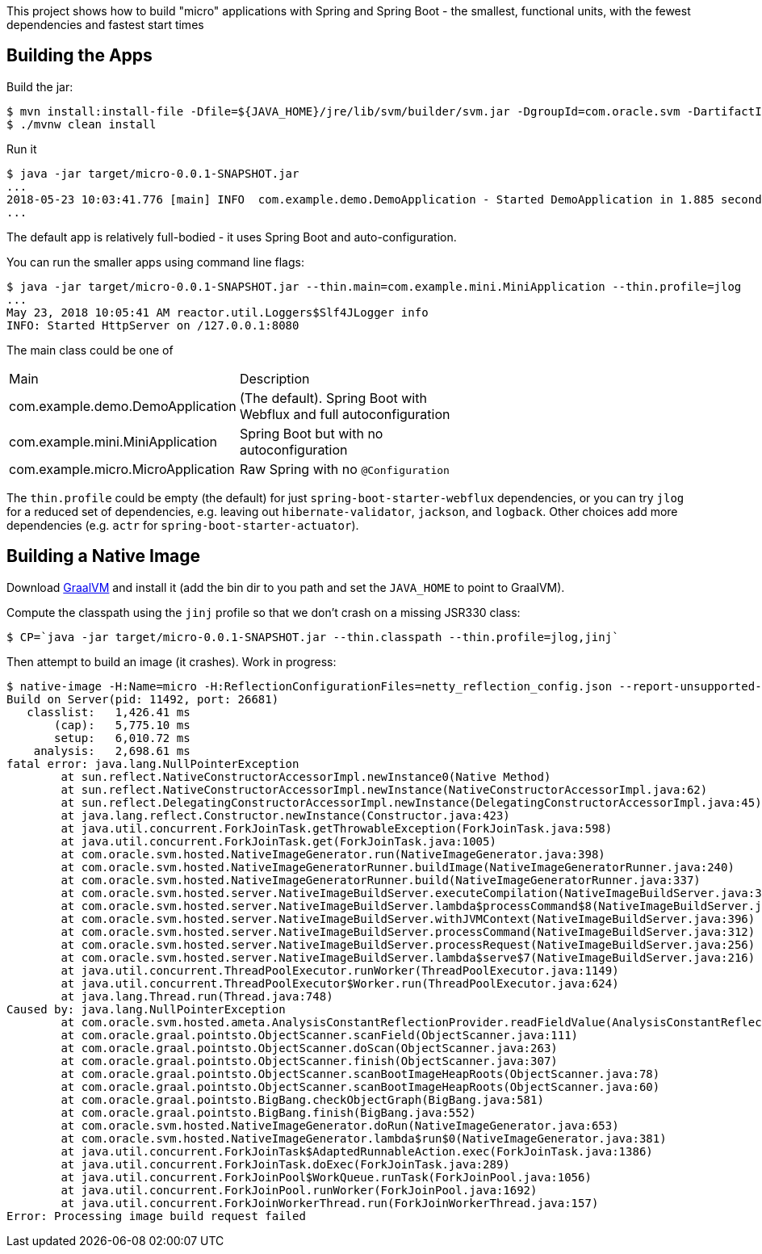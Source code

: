 [.lead]
This project shows how to build "micro" applications with Spring and Spring Boot - the smallest, functional units, with the fewest dependencies and fastest start times

== Building the Apps

Build the jar:

```
$ mvn install:install-file -Dfile=${JAVA_HOME}/jre/lib/svm/builder/svm.jar -DgroupId=com.oracle.svm -DartifactId=svm -Dversion=GraalVM-1.0.0-rc1 -Dpackaging=jar
$ ./mvnw clean install
```

Run it

```
$ java -jar target/micro-0.0.1-SNAPSHOT.jar 
...
2018-05-23 10:03:41.776 [main] INFO  com.example.demo.DemoApplication - Started DemoApplication in 1.885 seconds (JVM running for 3.769)
...
```

The default app is relatively full-bodied - it uses Spring Boot and auto-configuration.

You can run the smaller apps using command line flags:

```
$ java -jar target/micro-0.0.1-SNAPSHOT.jar --thin.main=com.example.mini.MiniApplication --thin.profile=jlog
...
May 23, 2018 10:05:41 AM reactor.util.Loggers$Slf4JLogger info
INFO: Started HttpServer on /127.0.0.1:8080
```

The main class could be one of 

|===
| Main                               | Description |
| com.example.demo.DemoApplication   | (The default). Spring Boot with Webflux and full autoconfiguration |
| com.example.mini.MiniApplication   | Spring Boot but with no autoconfiguration |
| com.example.micro.MicroApplication | Raw Spring with no `@Configuration`       |

|===

The `thin.profile` could be empty (the default) for just `spring-boot-starter-webflux` dependencies, or you can try `jlog` for a reduced set of dependencies, e.g. leaving out `hibernate-validator`, `jackson`, and `logback`. Other choices add more dependencies (e.g. `actr` for `spring-boot-starter-actuator`).

== Building a Native Image

Download https://github.com/oracle/graal/releases[GraalVM] and install it (add the bin dir to you path and set the `JAVA_HOME` to point to GraalVM).

Compute the classpath using the `jinj` profile so that we don't crash on a missing JSR330 class:

```
$ CP=`java -jar target/micro-0.0.1-SNAPSHOT.jar --thin.classpath --thin.profile=jlog,jinj`
```

Then attempt to build an image (it crashes). Work in progress:

```
$ native-image -H:Name=micro -H:ReflectionConfigurationFiles=netty_reflection_config.json --report-unsupported-elements-at-runtime -cp $CP com.example.micro.MicroApplication
Build on Server(pid: 11492, port: 26681)
   classlist:   1,426.41 ms
       (cap):   5,775.10 ms
       setup:   6,010.72 ms
    analysis:   2,698.61 ms
fatal error: java.lang.NullPointerException
	at sun.reflect.NativeConstructorAccessorImpl.newInstance0(Native Method)
	at sun.reflect.NativeConstructorAccessorImpl.newInstance(NativeConstructorAccessorImpl.java:62)
	at sun.reflect.DelegatingConstructorAccessorImpl.newInstance(DelegatingConstructorAccessorImpl.java:45)
	at java.lang.reflect.Constructor.newInstance(Constructor.java:423)
	at java.util.concurrent.ForkJoinTask.getThrowableException(ForkJoinTask.java:598)
	at java.util.concurrent.ForkJoinTask.get(ForkJoinTask.java:1005)
	at com.oracle.svm.hosted.NativeImageGenerator.run(NativeImageGenerator.java:398)
	at com.oracle.svm.hosted.NativeImageGeneratorRunner.buildImage(NativeImageGeneratorRunner.java:240)
	at com.oracle.svm.hosted.NativeImageGeneratorRunner.build(NativeImageGeneratorRunner.java:337)
	at com.oracle.svm.hosted.server.NativeImageBuildServer.executeCompilation(NativeImageBuildServer.java:378)
	at com.oracle.svm.hosted.server.NativeImageBuildServer.lambda$processCommand$8(NativeImageBuildServer.java:315)
	at com.oracle.svm.hosted.server.NativeImageBuildServer.withJVMContext(NativeImageBuildServer.java:396)
	at com.oracle.svm.hosted.server.NativeImageBuildServer.processCommand(NativeImageBuildServer.java:312)
	at com.oracle.svm.hosted.server.NativeImageBuildServer.processRequest(NativeImageBuildServer.java:256)
	at com.oracle.svm.hosted.server.NativeImageBuildServer.lambda$serve$7(NativeImageBuildServer.java:216)
	at java.util.concurrent.ThreadPoolExecutor.runWorker(ThreadPoolExecutor.java:1149)
	at java.util.concurrent.ThreadPoolExecutor$Worker.run(ThreadPoolExecutor.java:624)
	at java.lang.Thread.run(Thread.java:748)
Caused by: java.lang.NullPointerException
	at com.oracle.svm.hosted.ameta.AnalysisConstantReflectionProvider.readFieldValue(AnalysisConstantReflectionProvider.java:70)
	at com.oracle.graal.pointsto.ObjectScanner.scanField(ObjectScanner.java:111)
	at com.oracle.graal.pointsto.ObjectScanner.doScan(ObjectScanner.java:263)
	at com.oracle.graal.pointsto.ObjectScanner.finish(ObjectScanner.java:307)
	at com.oracle.graal.pointsto.ObjectScanner.scanBootImageHeapRoots(ObjectScanner.java:78)
	at com.oracle.graal.pointsto.ObjectScanner.scanBootImageHeapRoots(ObjectScanner.java:60)
	at com.oracle.graal.pointsto.BigBang.checkObjectGraph(BigBang.java:581)
	at com.oracle.graal.pointsto.BigBang.finish(BigBang.java:552)
	at com.oracle.svm.hosted.NativeImageGenerator.doRun(NativeImageGenerator.java:653)
	at com.oracle.svm.hosted.NativeImageGenerator.lambda$run$0(NativeImageGenerator.java:381)
	at java.util.concurrent.ForkJoinTask$AdaptedRunnableAction.exec(ForkJoinTask.java:1386)
	at java.util.concurrent.ForkJoinTask.doExec(ForkJoinTask.java:289)
	at java.util.concurrent.ForkJoinPool$WorkQueue.runTask(ForkJoinPool.java:1056)
	at java.util.concurrent.ForkJoinPool.runWorker(ForkJoinPool.java:1692)
	at java.util.concurrent.ForkJoinWorkerThread.run(ForkJoinWorkerThread.java:157)
Error: Processing image build request failed
```
